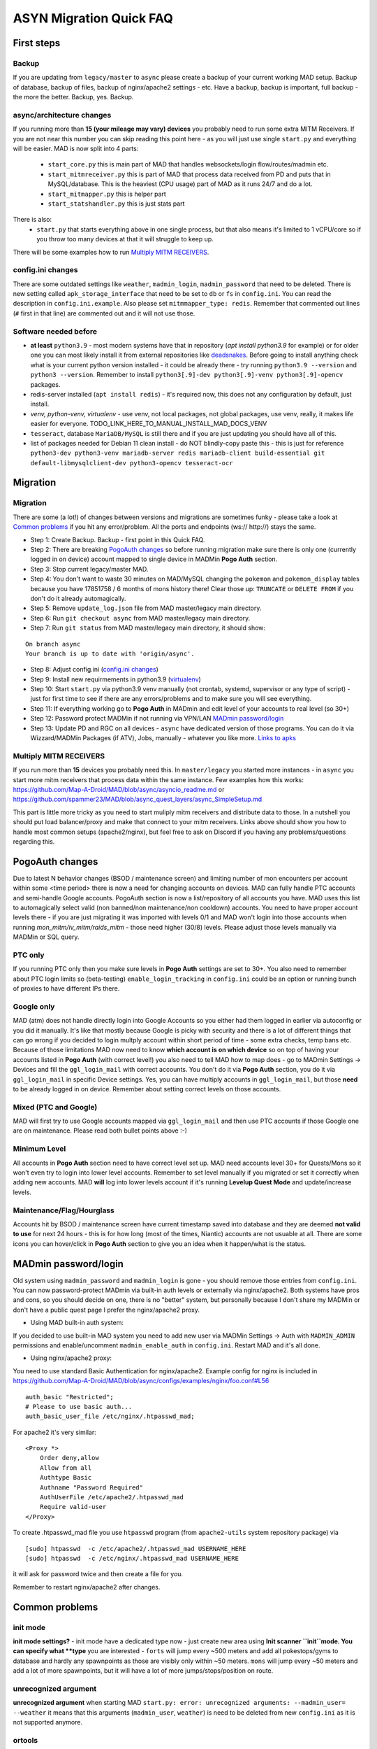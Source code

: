 .. _sec_asyncfaq:


ASYN Migration Quick FAQ
=====

First steps
----

Backup
^^^^^^^^^^^^^^^^^^^^^^^^^^^^^^^^^^^^^^^^^^^^^^^^^^^^^

If you are updating from ``legacy/master`` to ``async`` please create a backup of your current working MAD setup. Backup of database, backup of files, backup of nginx/apache2 settings - etc. Have a backup, backup is important, full backup - the more the better. Backup, yes. Backup.

async/architecture changes
^^^^^^^^^^^^^^^^^^^^^^^^^^^^^^^^^^^^^^^^^^^^^^^^^^^^^^

If you running more than **15 (your mileage may vary) devices** you probably need to run some extra MITM Receivers. If you are not near this number you can skip reading this point here - as you will just use single ``start.py`` and everything will be easier. 
MAD is now split into 4 parts:
 - ``start_core.py`` this is main part of MAD that handles websockets/login flow/routes/madmin etc.
 - ``start_mitmreceiver.py`` this is part of MAD that process data received from PD and puts that in MySQL/database. This is the heaviest (CPU usage) part of MAD as it runs 24/7 and do a lot. 
 - ``start_mitmapper.py`` this is helper part
 - ``start_statshandler.py`` this is just stats part
There is also:
 - ``start.py`` that starts everything above in one single process, but that also means it's limited to 1 vCPU/core so if you throw too many devices at that it will struggle to keep up.

There will be some examples how to run `Multiply MITM RECEIVERS`_.

config.ini changes
^^^^^^^^^^^^^^^^^^^^^^^^^^^^^^^^^^^^^^^^^^^^^^^^^^^^^^

There are some outdated settings like ``weather``, ``madmin_login``, ``madmin_password`` that need to be deleted. There is new setting called ``apk_storage_interface`` that need to be set to ``db`` or ``fs`` in ``config.ini``. You can read the description in ``config.ini.example``. Also please set ``mitmmapper_type: redis``. Remember that commented out lines (``#`` first in that line) are commented out and it will not use those.

Software needed before
^^^^^^^^^^^^^^^^^^^^^^^^^^^^^^^^^^^^^^^^^^^^^^^^^^^^^^

- **at least** ``python3.9`` - most modern systems have that in repository (`apt install python3.9` for example) or for older one you can most likely install it from external repositories like `deadsnakes <https://linuxize.com/post/how-to-install-python-3-9-on-ubuntu-20-04/#installing-python-39-on-ubuntu-with-apt>`_. Before going to install anything check what is your current python version installed - it could be already there - try running ``python3.9 --version`` and ``python3 --version``. Remember to install ``python3[.9]-dev python3[.9]-venv python3[.9]-opencv`` packages.
- redis-server installed (``apt install redis``) - it's required now, this does not any configuration by default, just install.
- `venv, python-venv, virtualenv` - use venv, not local packages, not global packages, use venv, really, it makes life easier for everyone. TODO_LINK_HERE_TO_MANUAL_INSTALL_MAD_DOCS_VENV
- ``tesseract``, database ``MariaDB/MySQL`` is still there and if you are just updating you should have all of this.
- list of packages needed for Debian 11 clean install - do NOT blindly-copy paste this - this is just for reference ``python3-dev python3-venv mariadb-server redis mariadb-client build-essential git default-libmysqlclient-dev python3-opencv tesseract-ocr``
 
Migration
----

Migration
^^^^^^^^^^^^^^^^^^^^^^^^^^^^^^^^^^^^^^^^^^^^^^^^^^^^^^

There are some (a lot!) of changes between versions and migrations are sometimes funky - please take a look at `Common problems`_ if you hit any error/problem. All the ports and endpoints (ws:// http://) stays the same.

- Step 1: Create Backup. Backup - first point in this Quick FAQ.
- Step 2: There are breaking `PogoAuth changes`_ so before running migration make sure there is only one (currently logged in on device) account mapped to single device in MADMin **Pogo Auth** section.
- Step 3: Stop current legacy/master MAD.
- Step 4: You don't want to waste 30 minutes on MAD/MySQL changing the ``pokemon`` and ``pokemon_display`` tables because you have 17851758 / 6 months of mons history there! Clear those up: ``TRUNCATE`` or ``DELETE FROM`` if you don't do it already automagically.
- Step 5: Remove ``update_log.json`` file from MAD master/legacy main directory.
- Step 6: Run ``git checkout async`` from MAD master/legacy main directory.
- Step 7: Run ``git status`` from MAD master/legacy main directory, it should show:
::

	On branch async
	Your branch is up to date with 'origin/async'.
- Step 8: Adjust config.ini (`config.ini changes`_)
- Step 9: Install new requirmements in python3.9 (`virtualenv </en/async/installation/manual/#virtual-environment>`_)
- Step 10: Start ``start.py`` via python3.9 venv manually (not crontab, systemd, supervisor or any type of script) - just for first time to see if there are any errors/problems and to make sure you will see everything.
- Step 11: If everything working go to **Pogo Auth** in MADmin and edit level of your accounts to real level (so 30+)
- Step 12: Password protect MADMin if not running via VPN/LAN `MADmin password/login`_
- Step 13: Update PD and RGC on all devices - ``async`` have dedicated version of those programs. You can do it via Wizzard/MADMin Packages (if ATV), Jobs, manually - whatever you like more. `Links to apks <https://github.com/Map-A-Droid/MAD/blob/async/mapadroid/utils/global_variables.py#L6>`_


Multiply MITM RECEIVERS
^^^^^^^^^^^^^^^^^^^^^^^^^^^^^^^^^^^^^^^^^^^^^^^^^^^^^^

If you run more than **15** devices you probably need this. In ``master/legacy`` you started more instances - in ``async`` you start more mitm receivers that process data within the same instance.
Few examples how this works: `<https://github.com/Map-A-Droid/MAD/blob/async/asyncio_readme.md>`_ or `<https://github.com/spammer23/MAD/blob/async_quest_layers/async_SimpleSetup.md>`_

This part is little more tricky as you need to start muliply mitm receivers and distribute data to those. In a nutshell you should put load balancer/proxy and make that connect to your mitm receivers. Links above should show you how to handle most common setups (apache2/nginx), but feel free to ask on Discord if you having any problems/questions regarding this.



PogoAuth changes
----
Due to latest N behavior changes (BSOD / maintenance screen) and limiting number of mon encounters per account within some <time period> there is now a need for changing accounts on devices. MAD can fully handle PTC accounts and semi-handle Google accounts.
PogoAuth section is now a list/repository of all accounts you have. MAD uses this list to automagically select valid (non banned/non maintenance/non cooldown) accounts. You need to have proper account levels there - if you are just migrating it was imported with levels 0/1 and MAD won't login into those accounts when running `mon_mitm/iv_mitm/raids_mitm` - those need higher (30/8) levels. Please adjust those levels manually via MADMin or SQL query.

PTC only
^^^^^^^^^^^^^^^^^^^^^^^^^^^^^^^^^^^^^^^^^^^^^^^^^^^^^^

If you running PTC only then you make sure levels in **Pogo Auth** settings are set to 30+. You also need to remember about PTC login limits so (beta-testing) ``enable_login_tracking`` in ``config.ini`` could be an option or running bunch of proxies to have different IPs there.

Google only
^^^^^^^^^^^^^^^^^^^^^^^^^^^^^^^^^^^^^^^^^^^^^^^^^^^^^^

MAD (atm) does not handle directly login into Google Accounts so you either had them logged in earlier via autoconfig or you did it manually. It's like that mostly because Google is picky with security and there is a lot of different things that can go wrong if you decided to login multply account within short period of time - some extra checks, temp bans etc. Because of those limitations MAD now need to know **which account is on which device** so on top of having your accounts listed in **Pogo Auth** (with correct level!) you also need to tell MAD how to map does - go to MADmin Settings -> Devices and fill the ``ggl_login_mail`` with correct accounts. You don't do it via **Pogo Auth** section, you do it via ``ggl_login_mail`` in specific Device settings. Yes, you can have multiply accounts in ``ggl_login_mail``, but those **need** to be already logged in on device. Remember about setting correct levels on those accounts.


Mixed (PTC and Google)
^^^^^^^^^^^^^^^^^^^^^^^^^^^^^^^^^^^^^^^^^^^^^^^^^^^^^^

MAD will first try to use Google accounts mapped via ``ggl_login_mail`` and then use PTC accounts if those Google one are on maintenance. Please read both bullet points above :-)


Minimum Level
^^^^^^^^^^^^^^^^^^^^^^^^^^^^^^^^^^^^^^^^^^^^^^^^^^^^^^

All accounts in **Pogo Auth** section need to have correct level set up. MAD need accounts level 30+ for Quests/Mons so it won't even try to login into lower level accounts. Remember to set level manually if you migrated or set it correctly when adding new accounts. MAD **will** log into lower levels account if it's running **Levelup Quest Mode** and update/increase levels.


Maintenance/Flag/Hourglass
^^^^^^^^^^^^^^^^^^^^^^^^^^^^^^^^^^^^^^^^^^^^^^^^^^^^^^

Accounts hit by BSOD / maintenance screen have current timestamp saved into database and they are deemed **not valid to use** for next 24 hours - this is for how long (most of the times, Niantic) accounts are not usuable at all. There are some icons you can hover/click in **Pogo Auth** section to give you an idea when it happen/what is the status.



MADmin password/login
----

Old system using ``madmin_password`` and ``madmin_login`` is gone - you should remove those entries from ``config.ini``. You can now password-protect MADmin via built-in auth levels or externally via nginx/apache2. 
Both systems have pros and cons, so you should decide on one, there is no "better" system, but personally because I don't share my MADMin or don't have a public quest page I prefer the nginx/apache2 proxy.

- Using MAD built-in auth system:
If you decided to use built-in MAD system you need to add new user via MADMin Settings -> Auth with ``MADMIN_ADMIN`` permissions and enable/uncomment ``madmin_enable_auth`` in ``config.ini``. Restart MAD and it's all done.

- Using nginx/apache2 proxy:
You need to use standard Basic Authentication for nginx/apache2. Example config for nginx is included in https://github.com/Map-A-Droid/MAD/blob/async/configs/examples/nginx/foo.conf#L56
::

        auth_basic "Restricted";
        # Please to use basic auth...
        auth_basic_user_file /etc/nginx/.htpasswd_mad;


For apache2 it's very similar:
::

    <Proxy *>
        Order deny,allow
        Allow from all
        Authtype Basic
        Authname "Password Required"
        AuthUserFile /etc/apache2/.htpasswd_mad
        Require valid-user
    </Proxy>

To create .htpasswd_mad file you use ``htpasswd`` program (from ``apache2-utils`` system repository package) via
::

   [sudo] htpasswd  -c /etc/apache2/.htpasswd_mad USERNAME_HERE
   [sudo] htpasswd  -c /etc/nginx/.htpasswd_mad USERNAME_HERE
it will ask for password twice and then create a file for you.

Remember to restart nginx/apache2 after changes.


Common problems
----

init mode
^^^^^^^^^^^^^^^^^^^^^^^^^^^^^^^^^^^^^^^^^^^^^^^^^^^^^^

**init mode settings?** - init mode have a dedicated type now - just create new area using **Init scanner ``init``mode.
You can specify what **type** you are interested - ``forts`` will jump every ~500 meters and add all pokestops/gyms to database and hardly any spawnpoints as those are visibly only within ~50 meters. ``mons`` will jump every ~50 meters and add a lot of more spawnpoints, but it will have a lot of more jumps/stops/position on route.

unrecognized argument
^^^^^^^^^^^^^^^^^^^^^^^^^^^^^^^^^^^^^^^^^^^^^^^^^^^^^^

**unrecognized argument** when starting MAD ``start.py: error: unrecognized arguments: --madmin_user= --weather`` it means that this arguments (``madmin_user``, ``weather``) is need to be deleted from new ``config.ini`` as it is not supported anymore.

ortools
^^^^^^^^^^^^^^^^^^^^^^^^^^^^^^^^^^^^^^^^^^^^^^^^^^^^^^

**ortools** ortools speedup route calculation but it's not ``requierments.txt`` by default so you just need to install it in your **venv**

Wizzard/APK problems
^^^^^^^^^^^^^^^^^^^^^^^^^^^^^^^^^^^^^^^^^^^^^^^^^^^^^^

If you get **[W] Unable to save/upload apk: (pymysql.err.InterfaceError) (0, 'Not connected')** in logs while trying to Wizzard PD/POGO you most likely need to update MySQL/MariaDB settings in /etc/mysql/mariadb.conf.d/50-server.conf for max_allowed_packet to something like 256M, restart MySQL/MariaDB after that.
